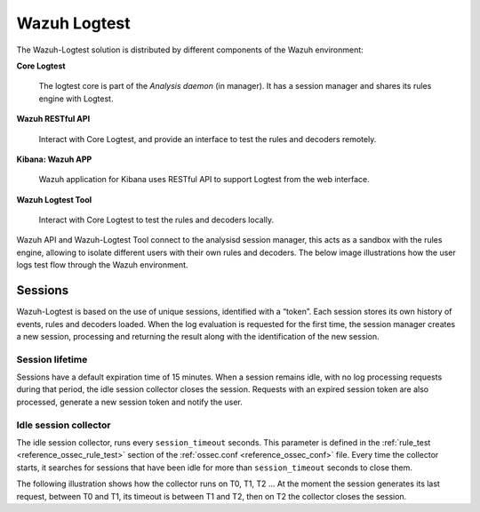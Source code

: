.. Copyright (C) 2020 Wazuh, Inc.

.. _dev-wazuh-logtest:


Wazuh Logtest
=============

The Wazuh-Logtest solution is distributed by different components of the Wazuh environment:

**Core Logtest**

    The logtest core is part of the *Analysis daemon* (in manager). It has a session manager and shares its rules engine with Logtest.

**Wazuh RESTful API**

    Interact with Core Logtest, and provide an interface to test the rules and decoders remotely.

**Kibana: Wazuh APP**

    Wazuh application for Kibana uses RESTful API to support Logtest from the web interface.

**Wazuh Logtest Tool**

    Interact with Core Logtest to test the rules and decoders locally.


Wazuh API and Wazuh-Logtest Tool connect to the analysisd session manager, this acts as a sandbox with the rules engine, allowing to isolate different users with their own rules and decoders.
The below image illustrations how the user logs test flow through the Wazuh environment.

.. thumbnail:: ../images/development/logtest-flow.png
  :title: Wazuh Logtest
  :align: center
  :width: 100%



Sessions
--------

Wazuh-Logtest is based on the use of unique sessions, identified with a “token”. Each session stores its own history of events, rules and decoders loaded.
When the log evaluation is requested for the first time, the session manager creates a new session, processing and returning the result along with the identification of the new session.

Session lifetime
^^^^^^^^^^^^^^^^

Sessions have a default expiration time of 15 minutes. When a session remains idle, with no log processing requests during that period, the idle session collector closes the session.
Requests with an expired session token are also processed, generate a new session token and notify the user.

Idle session collector
^^^^^^^^^^^^^^^^^^^^^^

The idle session collector, runs every ``session_timeout`` seconds. This parameter is defined in the :ref:`rule_test <reference_ossec_rule_test>` section of the :ref:`ossec.conf <reference_ossec_conf>` file.
Every time the collector starts, it searches for sessions that have been idle for more than ``session_timeout`` seconds to close them.

The following illustration shows how the collector runs on T0, T1, T2 ... At the moment the session generates its last request, between T0 and T1, its timeout is between T1 and T2, then on T2 the collector closes the session.

.. thumbnail:: ../images/manual/wazuh-logtest/logtest_session_collector.png
  :title: Idle session collector
  :align: center
  :width: 100%


